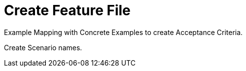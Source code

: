 = Create Feature File

Example Mapping with Concrete Examples to create Acceptance Criteria.

Create Scenario names.


